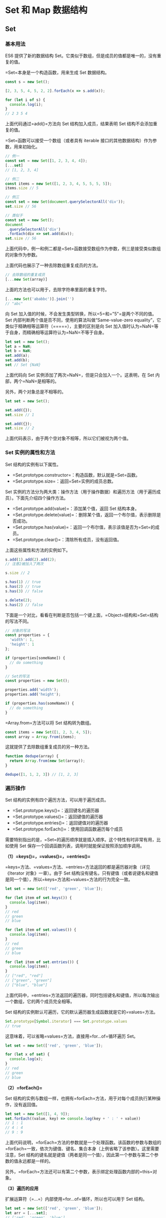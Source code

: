 * Set 和 Map 数据结构
  :PROPERTIES:
  :CUSTOM_ID: set-和-map-数据结构
  :END:
** Set
   :PROPERTIES:
   :CUSTOM_ID: set
   :END:
*** 基本用法
    :PROPERTIES:
    :CUSTOM_ID: 基本用法
    :END:
ES6 提供了新的数据结构
Set。它类似于数组，但是成员的值都是唯一的，没有重复的值。

=Set=本身是一个构造函数，用来生成 Set 数据结构。

#+begin_src js
  const s = new Set();

  [2, 3, 5, 4, 5, 2, 2].forEach(x => s.add(x));

  for (let i of s) {
    console.log(i);
  }
  // 2 3 5 4
#+end_src

上面代码通过=add()=方法向 Set 结构加入成员，结果表明 Set
结构不会添加重复的值。

=Set=函数可以接受一个数组（或者具有 iterable
接口的其他数据结构）作为参数，用来初始化。

#+begin_src js
  // 例一
  const set = new Set([1, 2, 3, 4, 4]);
  [...set]
  // [1, 2, 3, 4]

  // 例二
  const items = new Set([1, 2, 3, 4, 5, 5, 5, 5]);
  items.size // 5

  // 例三
  const set = new Set(document.querySelectorAll('div'));
  set.size // 56

  // 类似于
  const set = new Set();
  document
   .querySelectorAll('div')
   .forEach(div => set.add(div));
  set.size // 56
#+end_src

上面代码中，例一和例二都是=Set=函数接受数组作为参数，例三是接受类似数组的对象作为参数。

上面代码也展示了一种去除数组重复成员的方法。

#+begin_src js
  // 去除数组的重复成员
  [...new Set(array)]
#+end_src

上面的方法也可以用于，去除字符串里面的重复字符。

#+begin_src js
  [...new Set('ababbc')].join('')
  // "abc"
#+end_src

向 Set 加入值的时候，不会发生类型转换，所以=5=和="5"=是两个不同的值。Set
内部判断两个值是否不同，使用的算法叫做“Same-value-zero
equality”，它类似于精确相等运算符（=====），主要的区别是向 Set
加入值时认为=NaN=等于自身，而精确相等运算符认为=NaN=不等于自身。

#+begin_src js
  let set = new Set();
  let a = NaN;
  let b = NaN;
  set.add(a);
  set.add(b);
  set // Set {NaN}
#+end_src

上面代码向 Set 实例添加了两次=NaN=，但是只会加入一个。这表明，在 Set
内部，两个=NaN=是相等的。

另外，两个对象总是不相等的。

#+begin_src js
  let set = new Set();

  set.add({});
  set.size // 1

  set.add({});
  set.size // 2
#+end_src

上面代码表示，由于两个空对象不相等，所以它们被视为两个值。

*** Set 实例的属性和方法
    :PROPERTIES:
    :CUSTOM_ID: set-实例的属性和方法
    :END:
Set 结构的实例有以下属性。

- =Set.prototype.constructor=：构造函数，默认就是=Set=函数。
- =Set.prototype.size=：返回=Set=实例的成员总数。

Set
实例的方法分为两大类：操作方法（用于操作数据）和遍历方法（用于遍历成员）。下面先介绍四个操作方法。

- =Set.prototype.add(value)=：添加某个值，返回 Set 结构本身。
- =Set.prototype.delete(value)=：删除某个值，返回一个布尔值，表示删除是否成功。
- =Set.prototype.has(value)=：返回一个布尔值，表示该值是否为=Set=的成员。
- =Set.prototype.clear()=：清除所有成员，没有返回值。

上面这些属性和方法的实例如下。

#+begin_src js
  s.add(1).add(2).add(2);
  // 注意2被加入了两次

  s.size // 2

  s.has(1) // true
  s.has(2) // true
  s.has(3) // false

  s.delete(2);
  s.has(2) // false
#+end_src

下面是一个对比，看看在判断是否包括一个键上面，=Object=结构和=Set=结构的写法不同。

#+begin_src js
  // 对象的写法
  const properties = {
    'width': 1,
    'height': 1
  };

  if (properties[someName]) {
    // do something
  }

  // Set的写法
  const properties = new Set();

  properties.add('width');
  properties.add('height');

  if (properties.has(someName)) {
    // do something
  }
#+end_src

=Array.from=方法可以将 Set 结构转为数组。

#+begin_src js
  const items = new Set([1, 2, 3, 4, 5]);
  const array = Array.from(items);
#+end_src

这就提供了去除数组重复成员的另一种方法。

#+begin_src js
  function dedupe(array) {
    return Array.from(new Set(array));
  }

  dedupe([1, 1, 2, 3]) // [1, 2, 3]
#+end_src

*** 遍历操作
    :PROPERTIES:
    :CUSTOM_ID: 遍历操作
    :END:
Set 结构的实例有四个遍历方法，可以用于遍历成员。

- =Set.prototype.keys()=：返回键名的遍历器
- =Set.prototype.values()=：返回键值的遍历器
- =Set.prototype.entries()=：返回键值对的遍历器
- =Set.prototype.forEach()=：使用回调函数遍历每个成员

需要特别指出的是，=Set=的遍历顺序就是插入顺序。这个特性有时非常有用，比如使用
Set 保存一个回调函数列表，调用时就能保证按照添加顺序调用。

*（1）=keys()=，=values()=，=entries()=*

=keys=方法、=values=方法、=entries=方法返回的都是遍历器对象（详见《Iterator
对象》一章）。由于 Set
结构没有键名，只有键值（或者说键名和键值是同一个值），所以=keys=方法和=values=方法的行为完全一致。

#+begin_src js
  let set = new Set(['red', 'green', 'blue']);

  for (let item of set.keys()) {
    console.log(item);
  }
  // red
  // green
  // blue

  for (let item of set.values()) {
    console.log(item);
  }
  // red
  // green
  // blue

  for (let item of set.entries()) {
    console.log(item);
  }
  // ["red", "red"]
  // ["green", "green"]
  // ["blue", "blue"]
#+end_src

上面代码中，=entries=方法返回的遍历器，同时包括键名和键值，所以每次输出一个数组，它的两个成员完全相等。

Set 结构的实例默认可遍历，它的默认遍历器生成函数就是它的=values=方法。

#+begin_src js
  Set.prototype[Symbol.iterator] === Set.prototype.values
  // true
#+end_src

这意味着，可以省略=values=方法，直接用=for...of=循环遍历 Set。

#+begin_src js
  let set = new Set(['red', 'green', 'blue']);

  for (let x of set) {
    console.log(x);
  }
  // red
  // green
  // blue
#+end_src

*（2）=forEach()=*

Set
结构的实例与数组一样，也拥有=forEach=方法，用于对每个成员执行某种操作，没有返回值。

#+begin_src js
  let set = new Set([1, 4, 9]);
  set.forEach((value, key) => console.log(key + ' : ' + value))
  // 1 : 1
  // 4 : 4
  // 9 : 9
#+end_src

上面代码说明，=forEach=方法的参数就是一个处理函数。该函数的参数与数组的=forEach=一致，依次为键值、键名、集合本身（上例省略了该参数）。这里需要注意，Set
结构的键名就是键值（两者是同一个值），因此第一个参数与第二个参数的值永远都是一样的。

另外，=forEach=方法还可以有第二个参数，表示绑定处理函数内部的=this=对象。

*（3）遍历的应用*

扩展运算符（=...=）内部使用=for...of=循环，所以也可以用于 Set 结构。

#+begin_src js
  let set = new Set(['red', 'green', 'blue']);
  let arr = [...set];
  // ['red', 'green', 'blue']
#+end_src

扩展运算符和 Set 结构相结合，就可以去除数组的重复成员。

#+begin_src js
  let arr = [3, 5, 2, 2, 5, 5];
  let unique = [...new Set(arr)];
  // [3, 5, 2]
#+end_src

而且，数组的=map=和=filter=方法也可以间接用于 Set 了。

#+begin_src js
  let set = new Set([1, 2, 3]);
  set = new Set([...set].map(x => x * 2));
  // 返回Set结构：{2, 4, 6}

  let set = new Set([1, 2, 3, 4, 5]);
  set = new Set([...set].filter(x => (x % 2) == 0));
  // 返回Set结构：{2, 4}
#+end_src

因此使用 Set
可以很容易地实现并集（Union）、交集（Intersect）和差集（Difference）。

#+begin_src js
  let a = new Set([1, 2, 3]);
  let b = new Set([4, 3, 2]);

  // 并集
  let union = new Set([...a, ...b]);
  // Set {1, 2, 3, 4}

  // 交集
  let intersect = new Set([...a].filter(x => b.has(x)));
  // set {2, 3}

  // （a 相对于 b 的）差集
  let difference = new Set([...a].filter(x => !b.has(x)));
  // Set {1}
#+end_src

如果想在遍历操作中，同步改变原来的 Set
结构，目前没有直接的方法，但有两种变通方法。一种是利用原 Set
结构映射出一个新的结构，然后赋值给原来的 Set
结构；另一种是利用=Array.from=方法。

#+begin_src js
  // 方法一
  let set = new Set([1, 2, 3]);
  set = new Set([...set].map(val => val * 2));
  // set的值是2, 4, 6

  // 方法二
  let set = new Set([1, 2, 3]);
  set = new Set(Array.from(set, val => val * 2));
  // set的值是2, 4, 6
#+end_src

上面代码提供了两种方法，直接在遍历操作中改变原来的 Set 结构。

** WeakSet
   :PROPERTIES:
   :CUSTOM_ID: weakset
   :END:
*** 含义
    :PROPERTIES:
    :CUSTOM_ID: 含义
    :END:
WeakSet 结构与 Set 类似，也是不重复的值的集合。但是，它与 Set
有两个区别。

首先，WeakSet 的成员只能是对象，而不能是其他类型的值。

#+begin_src js
  const ws = new WeakSet();
  ws.add(1)
  // TypeError: Invalid value used in weak set
  ws.add(Symbol())
  // TypeError: invalid value used in weak set
#+end_src

上面代码试图向 WeakSet 添加一个数值和=Symbol=值，结果报错，因为 WeakSet
只能放置对象。

其次，WeakSet 中的对象都是弱引用，即垃圾回收机制不考虑 WeakSet
对该对象的引用，也就是说，如果其他对象都不再引用该对象，那么垃圾回收机制会自动回收该对象所占用的内存，不考虑该对象还存在于
WeakSet 之中。

这是因为垃圾回收机制根据对象的可达性（reachability）来判断回收，如果对象还能被访问到，垃圾回收机制就不会释放这块内存。结束使用该值之后，有时会忘记取消引用，导致内存无法释放，进而可能会引发内存泄漏。WeakSet
里面的引用，都不计入垃圾回收机制，所以就不存在这个问题。因此，WeakSet
适合临时存放一组对象，以及存放跟对象绑定的信息。只要这些对象在外部消失，它在
WeakSet 里面的引用就会自动消失。

由于上面这个特点，WeakSet
的成员是不适合引用的，因为它会随时消失。另外，由于 WeakSet
内部有多少个成员，取决于垃圾回收机制有没有运行，运行前后很可能成员个数是不一样的，而垃圾回收机制何时运行是不可预测的，因此
ES6 规定 WeakSet 不可遍历。

这些特点同样适用于本章后面要介绍的 WeakMap 结构。

*** 语法
    :PROPERTIES:
    :CUSTOM_ID: 语法
    :END:
WeakSet 是一个构造函数，可以使用=new=命令，创建 WeakSet 数据结构。

#+begin_src js
  const ws = new WeakSet();
#+end_src

作为构造函数，WeakSet
可以接受一个数组或类似数组的对象作为参数。（实际上，任何具有 Iterable
接口的对象，都可以作为 WeakSet 的参数。）该数组的所有成员，都会自动成为
WeakSet 实例对象的成员。

#+begin_src js
  const a = [[1, 2], [3, 4]];
  const ws = new WeakSet(a);
  // WeakSet {[1, 2], [3, 4]}
#+end_src

上面代码中，=a=是一个数组，它有两个成员，也都是数组。将=a=作为 WeakSet
构造函数的参数，=a=的成员会自动成为 WeakSet 的成员。

注意，是=a=数组的成员成为 WeakSet
的成员，而不是=a=数组本身。这意味着，数组的成员只能是对象。

#+begin_src js
  const b = [3, 4];
  const ws = new WeakSet(b);
  // Uncaught TypeError: Invalid value used in weak set(…)
#+end_src

上面代码中，数组=b=的成员不是对象，加入 WeakSet 就会报错。

WeakSet 结构有以下三个方法。

- *WeakSet.prototype.add(value)*：向 WeakSet 实例添加一个新成员。
- *WeakSet.prototype.delete(value)*：清除 WeakSet 实例的指定成员。
- *WeakSet.prototype.has(value)*：返回一个布尔值，表示某个值是否在
  WeakSet 实例之中。

下面是一个例子。

#+begin_src js
  const ws = new WeakSet();
  const obj = {};
  const foo = {};

  ws.add(window);
  ws.add(obj);

  ws.has(window); // true
  ws.has(foo);    // false

  ws.delete(window);
  ws.has(window);    // false
#+end_src

WeakSet 没有=size=属性，没有办法遍历它的成员。

#+begin_src js
  ws.size // undefined
  ws.forEach // undefined

  ws.forEach(function(item){ console.log('WeakSet has ' + item)})
  // TypeError: undefined is not a function
#+end_src

上面代码试图获取=size=和=forEach=属性，结果都不能成功。

WeakSet
不能遍历，是因为成员都是弱引用，随时可能消失，遍历机制无法保证成员的存在，很可能刚刚遍历结束，成员就取不到了。WeakSet
的一个用处，是储存 DOM
节点，而不用担心这些节点从文档移除时，会引发内存泄漏。

下面是 WeakSet 的另一个例子。

#+begin_src js
  const foos = new WeakSet()
  class Foo {
    constructor() {
      foos.add(this)
    }
    method () {
      if (!foos.has(this)) {
        throw new TypeError('Foo.prototype.method 只能在Foo的实例上调用！');
      }
    }
  }
#+end_src

上面代码保证了=Foo=的实例方法，只能在=Foo=的实例上调用。这里使用 WeakSet
的好处是，=foos=对实例的引用，不会被计入内存回收机制，所以删除实例的时候，不用考虑=foos=，也不会出现内存泄漏。

** Map
   :PROPERTIES:
   :CUSTOM_ID: map
   :END:
*** 含义和基本用法
    :PROPERTIES:
    :CUSTOM_ID: 含义和基本用法
    :END:
JavaScript 的对象（Object），本质上是键值对的集合（Hash
结构），但是传统上只能用字符串当作键。这给它的使用带来了很大的限制。

#+begin_src js
  const data = {};
  const element = document.getElementById('myDiv');

  data[element] = 'metadata';
  data['[object HTMLDivElement]'] // "metadata"
#+end_src

上面代码原意是将一个 DOM
节点作为对象=data=的键，但是由于对象只接受字符串作为键名，所以=element=被自动转为字符串=[object HTMLDivElement]=。

为了解决这个问题，ES6 提供了 Map
数据结构。它类似于对象，也是键值对的集合，但是“键”的范围不限于字符串，各种类型的值（包括对象）都可以当作键。也就是说，Object
结构提供了“字符串---值”的对应，Map
结构提供了“值---值”的对应，是一种更完善的 Hash
结构实现。如果你需要“键值对”的数据结构，Map 比 Object 更合适。

#+begin_src js
  const m = new Map();
  const o = {p: 'Hello World'};

  m.set(o, 'content')
  m.get(o) // "content"

  m.has(o) // true
  m.delete(o) // true
  m.has(o) // false
#+end_src

上面代码使用 Map
结构的=set=方法，将对象=o=当作=m=的一个键，然后又使用=get=方法读取这个键，接着使用=delete=方法删除了这个键。

上面的例子展示了如何向 Map 添加成员。作为构造函数，Map
也可以接受一个数组作为参数。该数组的成员是一个个表示键值对的数组。

#+begin_src js
  const map = new Map([
    ['name', '张三'],
    ['title', 'Author']
  ]);

  map.size // 2
  map.has('name') // true
  map.get('name') // "张三"
  map.has('title') // true
  map.get('title') // "Author"
#+end_src

上面代码在新建 Map 实例时，就指定了两个键=name=和=title=。

=Map=构造函数接受数组作为参数，实际上执行的是下面的算法。

#+begin_src js
  const items = [
    ['name', '张三'],
    ['title', 'Author']
  ];

  const map = new Map();

  items.forEach(
    ([key, value]) => map.set(key, value)
  );
#+end_src

事实上，不仅仅是数组，任何具有 Iterator
接口、且每个成员都是一个双元素的数组的数据结构（详见《Iterator》一章）都可以当作=Map=构造函数的参数。这就是说，=Set=和=Map=都可以用来生成新的
Map。

#+begin_src js
  const set = new Set([
    ['foo', 1],
    ['bar', 2]
  ]);
  const m1 = new Map(set);
  m1.get('foo') // 1

  const m2 = new Map([['baz', 3]]);
  const m3 = new Map(m2);
  m3.get('baz') // 3
#+end_src

上面代码中，我们分别使用 Set 对象和 Map
对象，当作=Map=构造函数的参数，结果都生成了新的 Map 对象。

如果对同一个键多次赋值，后面的值将覆盖前面的值。

#+begin_src js
  const map = new Map();

  map
  .set(1, 'aaa')
  .set(1, 'bbb');

  map.get(1) // "bbb"
#+end_src

上面代码对键=1=连续赋值两次，后一次的值覆盖前一次的值。

如果读取一个未知的键，则返回=undefined=。

#+begin_src js
  new Map().get('asfddfsasadf')
  // undefined
#+end_src

注意，只有对同一个对象的引用，Map
结构才将其视为同一个键。这一点要非常小心。

#+begin_src js
  const map = new Map();

  map.set(['a'], 555);
  map.get(['a']) // undefined
#+end_src

上面代码的=set=和=get=方法，表面是针对同一个键，但实际上这是两个不同的数组实例，内存地址是不一样的，因此=get=方法无法读取该键，返回=undefined=。

同理，同样的值的两个实例，在 Map 结构中被视为两个键。

#+begin_src js
  const map = new Map();

  const k1 = ['a'];
  const k2 = ['a'];

  map
  .set(k1, 111)
  .set(k2, 222);

  map.get(k1) // 111
  map.get(k2) // 222
#+end_src

上面代码中，变量=k1=和=k2=的值是一样的，但是它们在 Map
结构中被视为两个键。

由上可知，Map
的键实际上是跟内存地址绑定的，只要内存地址不一样，就视为两个键。这就解决了同名属性碰撞（clash）的问题，我们扩展别人的库的时候，如果使用对象作为键名，就不用担心自己的属性与原作者的属性同名。

如果 Map
的键是一个简单类型的值（数字、字符串、布尔值），则只要两个值严格相等，Map
将其视为一个键，比如=0=和=-0=就是一个键，布尔值=true=和字符串=true=则是两个不同的键。另外，=undefined=和=null=也是两个不同的键。虽然=NaN=不严格相等于自身，但
Map 将其视为同一个键。

#+begin_src js
  let map = new Map();

  map.set(-0, 123);
  map.get(+0) // 123

  map.set(true, 1);
  map.set('true', 2);
  map.get(true) // 1

  map.set(undefined, 3);
  map.set(null, 4);
  map.get(undefined) // 3

  map.set(NaN, 123);
  map.get(NaN) // 123
#+end_src

*** 实例的属性和操作方法
    :PROPERTIES:
    :CUSTOM_ID: 实例的属性和操作方法
    :END:
Map 结构的实例有以下属性和操作方法。

*（1）size 属性*

=size=属性返回 Map 结构的成员总数。

#+begin_src js
  const map = new Map();
  map.set('foo', true);
  map.set('bar', false);

  map.size // 2
#+end_src

*（2）Map.prototype.set(key, value)*

=set=方法设置键名=key=对应的键值为=value=，然后返回整个 Map
结构。如果=key=已经有值，则键值会被更新，否则就新生成该键。

#+begin_src js
  const m = new Map();

  m.set('edition', 6)        // 键是字符串
  m.set(262, 'standard')     // 键是数值
  m.set(undefined, 'nah')    // 键是 undefined
#+end_src

=set=方法返回的是当前的=Map=对象，因此可以采用链式写法。

#+begin_src js
  let map = new Map()
    .set(1, 'a')
    .set(2, 'b')
    .set(3, 'c');
#+end_src

*（3）Map.prototype.get(key)*

=get=方法读取=key=对应的键值，如果找不到=key=，返回=undefined=。

#+begin_src js
  const m = new Map();

  const hello = function() {console.log('hello');};
  m.set(hello, 'Hello ES6!') // 键是函数

  m.get(hello)  // Hello ES6!
#+end_src

*（4）Map.prototype.has(key)*

=has=方法返回一个布尔值，表示某个键是否在当前 Map 对象之中。

#+begin_src js
  const m = new Map();

  m.set('edition', 6);
  m.set(262, 'standard');
  m.set(undefined, 'nah');

  m.has('edition')     // true
  m.has('years')       // false
  m.has(262)           // true
  m.has(undefined)     // true
#+end_src

*（5）Map.prototype.delete(key)*

=delete=方法删除某个键，返回=true=。如果删除失败，返回=false=。

#+begin_src js
  const m = new Map();
  m.set(undefined, 'nah');
  m.has(undefined)     // true

  m.delete(undefined)
  m.has(undefined)       // false
#+end_src

*（6）Map.prototype.clear()*

=clear=方法清除所有成员，没有返回值。

#+begin_src js
  let map = new Map();
  map.set('foo', true);
  map.set('bar', false);

  map.size // 2
  map.clear()
  map.size // 0
#+end_src

*** 遍历方法
    :PROPERTIES:
    :CUSTOM_ID: 遍历方法
    :END:
Map 结构原生提供三个遍历器生成函数和一个遍历方法。

- =Map.prototype.keys()=：返回键名的遍历器。
- =Map.prototype.values()=：返回键值的遍历器。
- =Map.prototype.entries()=：返回所有成员的遍历器。
- =Map.prototype.forEach()=：遍历 Map 的所有成员。

需要特别注意的是，Map 的遍历顺序就是插入顺序。

#+begin_src js
  const map = new Map([
    ['F', 'no'],
    ['T',  'yes'],
  ]);

  for (let key of map.keys()) {
    console.log(key);
  }
  // "F"
  // "T"

  for (let value of map.values()) {
    console.log(value);
  }
  // "no"
  // "yes"

  for (let item of map.entries()) {
    console.log(item[0], item[1]);
  }
  // "F" "no"
  // "T" "yes"

  // 或者
  for (let [key, value] of map.entries()) {
    console.log(key, value);
  }
  // "F" "no"
  // "T" "yes"

  // 等同于使用map.entries()
  for (let [key, value] of map) {
    console.log(key, value);
  }
  // "F" "no"
  // "T" "yes"
#+end_src

上面代码最后的那个例子，表示 Map
结构的默认遍历器接口（=Symbol.iterator=属性），就是=entries=方法。

#+begin_src js
  map[Symbol.iterator] === map.entries
  // true
#+end_src

Map 结构转为数组结构，比较快速的方法是使用扩展运算符（=...=）。

#+begin_src js
  const map = new Map([
    [1, 'one'],
    [2, 'two'],
    [3, 'three'],
  ]);

  [...map.keys()]
  // [1, 2, 3]

  [...map.values()]
  // ['one', 'two', 'three']

  [...map.entries()]
  // [[1,'one'], [2, 'two'], [3, 'three']]

  [...map]
  // [[1,'one'], [2, 'two'], [3, 'three']]
#+end_src

结合数组的=map=方法、=filter=方法，可以实现 Map 的遍历和过滤（Map
本身没有=map=和=filter=方法）。

#+begin_src js
  const map0 = new Map()
    .set(1, 'a')
    .set(2, 'b')
    .set(3, 'c');

  const map1 = new Map(
    [...map0].filter(([k, v]) => k < 3)
  );
  // 产生 Map 结构 {1 => 'a', 2 => 'b'}

  const map2 = new Map(
    [...map0].map(([k, v]) => [k * 2, '_' + v])
      );
  // 产生 Map 结构 {2 => '_a', 4 => '_b', 6 => '_c'}
#+end_src

此外，Map
还有一个=forEach=方法，与数组的=forEach=方法类似，也可以实现遍历。

#+begin_src js
  map.forEach(function(value, key, map) {
    console.log("Key: %s, Value: %s", key, value);
  });
#+end_src

=forEach=方法还可以接受第二个参数，用来绑定=this=。

#+begin_src js
  const reporter = {
    report: function(key, value) {
      console.log("Key: %s, Value: %s", key, value);
    }
  };

  map.forEach(function(value, key, map) {
    this.report(key, value);
  }, reporter);
#+end_src

上面代码中，=forEach=方法的回调函数的=this=，就指向=reporter=。

*** 与其他数据结构的互相转换
    :PROPERTIES:
    :CUSTOM_ID: 与其他数据结构的互相转换
    :END:
*（1）Map 转为数组*

前面已经提过，Map 转为数组最方便的方法，就是使用扩展运算符（=...=）。

#+begin_src js
  const myMap = new Map()
    .set(true, 7)
    .set({foo: 3}, ['abc']);
  [...myMap]
  // [ [ true, 7 ], [ { foo: 3 }, [ 'abc' ] ] ]
#+end_src

*（2）数组 转为 Map*

将数组传入 Map 构造函数，就可以转为 Map。

#+begin_src js
  new Map([
    [true, 7],
    [{foo: 3}, ['abc']]
  ])
  // Map {
  //   true => 7,
  //   Object {foo: 3} => ['abc']
  // }
#+end_src

*（3）Map 转为对象*

如果所有 Map 的键都是字符串，它可以无损地转为对象。

#+begin_src js
  function strMapToObj(strMap) {
    let obj = Object.create(null);
    for (let [k,v] of strMap) {
      obj[k] = v;
    }
    return obj;
  }

  const myMap = new Map()
    .set('yes', true)
    .set('no', false);
  strMapToObj(myMap)
  // { yes: true, no: false }
#+end_src

如果有非字符串的键名，那么这个键名会被转成字符串，再作为对象的键名。

*（4）对象转为 Map*

对象转为 Map 可以通过=Object.entries()=。

#+begin_src js
  let obj = {"a":1, "b":2};
  let map = new Map(Object.entries(obj));
#+end_src

此外，也可以自己实现一个转换函数。

#+begin_src js
  function objToStrMap(obj) {
    let strMap = new Map();
    for (let k of Object.keys(obj)) {
      strMap.set(k, obj[k]);
    }
    return strMap;
  }

  objToStrMap({yes: true, no: false})
  // Map {"yes" => true, "no" => false}
#+end_src

*（5）Map 转为 JSON*

Map 转为 JSON 要区分两种情况。一种情况是，Map
的键名都是字符串，这时可以选择转为对象 JSON。

#+begin_src js
  function strMapToJson(strMap) {
    return JSON.stringify(strMapToObj(strMap));
  }

  let myMap = new Map().set('yes', true).set('no', false);
  strMapToJson(myMap)
  // '{"yes":true,"no":false}'
#+end_src

另一种情况是，Map 的键名有非字符串，这时可以选择转为数组 JSON。

#+begin_src js
  function mapToArrayJson(map) {
    return JSON.stringify([...map]);
  }

  let myMap = new Map().set(true, 7).set({foo: 3}, ['abc']);
  mapToArrayJson(myMap)
  // '[[true,7],[{"foo":3},["abc"]]]'
#+end_src

*（6）JSON 转为 Map*

JSON 转为 Map，正常情况下，所有键名都是字符串。

#+begin_src js
  function jsonToStrMap(jsonStr) {
    return objToStrMap(JSON.parse(jsonStr));
  }

  jsonToStrMap('{"yes": true, "no": false}')
  // Map {'yes' => true, 'no' => false}
#+end_src

但是，有一种特殊情况，整个 JSON
就是一个数组，且每个数组成员本身，又是一个有两个成员的数组。这时，它可以一一对应地转为
Map。这往往是 Map 转为数组 JSON 的逆操作。

#+begin_src js
  function jsonToMap(jsonStr) {
    return new Map(JSON.parse(jsonStr));
  }

  jsonToMap('[[true,7],[{"foo":3},["abc"]]]')
  // Map {true => 7, Object {foo: 3} => ['abc']}
#+end_src

** WeakMap
   :PROPERTIES:
   :CUSTOM_ID: weakmap
   :END:
*** 含义
    :PROPERTIES:
    :CUSTOM_ID: 含义-1
    :END:
=WeakMap=结构与=Map=结构类似，也是用于生成键值对的集合。

#+begin_src js
  // WeakMap 可以使用 set 方法添加成员
  const wm1 = new WeakMap();
  const key = {foo: 1};
  wm1.set(key, 2);
  wm1.get(key) // 2

  // WeakMap 也可以接受一个数组，
  // 作为构造函数的参数
  const k1 = [1, 2, 3];
  const k2 = [4, 5, 6];
  const wm2 = new WeakMap([[k1, 'foo'], [k2, 'bar']]);
  wm2.get(k2) // "bar"
#+end_src

=WeakMap=与=Map=的区别有两点。

首先，=WeakMap=只接受对象作为键名（=null=除外），不接受其他类型的值作为键名。

#+begin_src js
  const map = new WeakMap();
  map.set(1, 2)
  // TypeError: 1 is not an object!
  map.set(Symbol(), 2)
  // TypeError: Invalid value used as weak map key
  map.set(null, 2)
  // TypeError: Invalid value used as weak map key
#+end_src

上面代码中，如果将数值=1=和=Symbol=值作为 WeakMap 的键名，都会报错。

其次，=WeakMap=的键名所指向的对象，不计入垃圾回收机制。

=WeakMap=的设计目的在于，有时我们想在某个对象上面存放一些数据，但是这会形成对于这个对象的引用。请看下面的例子。

#+begin_src js
  const e1 = document.getElementById('foo');
  const e2 = document.getElementById('bar');
  const arr = [
    [e1, 'foo 元素'],
    [e2, 'bar 元素'],
  ];
#+end_src

上面代码中，=e1=和=e2=是两个对象，我们通过=arr=数组对这两个对象添加一些文字说明。这就形成了=arr=对=e1=和=e2=的引用。

一旦不再需要这两个对象，我们就必须手动删除这个引用，否则垃圾回收机制就不会释放=e1=和=e2=占用的内存。

#+begin_src js
  // 不需要 e1 和 e2 的时候
  // 必须手动删除引用
  arr [0] = null;
  arr [1] = null;
#+end_src

上面这样的写法显然很不方便。一旦忘了写，就会造成内存泄露。

WeakMap
就是为了解决这个问题而诞生的，它的键名所引用的对象都是弱引用，即垃圾回收机制不将该引用考虑在内。因此，只要所引用的对象的其他引用都被清除，垃圾回收机制就会释放该对象所占用的内存。也就是说，一旦不再需要，WeakMap
里面的键名对象和所对应的键值对会自动消失，不用手动删除引用。

基本上，如果你要往对象上添加数据，又不想干扰垃圾回收机制，就可以使用
WeakMap。一个典型应用场景是，在网页的 DOM
元素上添加数据，就可以使用=WeakMap=结构。当该 DOM
元素被清除，其所对应的=WeakMap=记录就会自动被移除。

#+begin_src js
  const wm = new WeakMap();

  const element = document.getElementById('example');

  wm.set(element, 'some information');
  wm.get(element) // "some information"
#+end_src

上面代码中，先新建一个 WeakMap 实例。然后，将一个 DOM
节点作为键名存入该实例，并将一些附加信息作为键值，一起存放在 WeakMap
里面。这时，WeakMap
里面对=element=的引用就是弱引用，不会被计入垃圾回收机制。

也就是说，上面的 DOM 节点对象除了 WeakMap
的弱引用外，其他位置对该对象的引用一旦消除，该对象占用的内存就会被垃圾回收机制释放。WeakMap
保存的这个键值对，也会自动消失。

总之，=WeakMap=的专用场合就是，它的键所对应的对象，可能会在将来消失。=WeakMap=结构有助于防止内存泄漏。

注意，WeakMap 弱引用的只是键名，而不是键值。键值依然是正常引用。

#+begin_src js
  const wm = new WeakMap();
  let key = {};
  let obj = {foo: 1};

  wm.set(key, obj);
  obj = null;
  wm.get(key)
  // Object {foo: 1}
#+end_src

上面代码中，键值=obj=是正常引用。所以，即使在 WeakMap
外部消除了=obj=的引用，WeakMap 内部的引用依然存在。

*** WeakMap 的语法
    :PROPERTIES:
    :CUSTOM_ID: weakmap-的语法
    :END:
WeakMap 与 Map 在 API
上的区别主要是两个，一是没有遍历操作（即没有=keys()=、=values()=和=entries()=方法），也没有=size=属性。因为没有办法列出所有键名，某个键名是否存在完全不可预测，跟垃圾回收机制是否运行相关。这一刻可以取到键名，下一刻垃圾回收机制突然运行了，这个键名就没了，为了防止出现不确定性，就统一规定不能取到键名。二是无法清空，即不支持=clear=方法。因此，=WeakMap=只有四个方法可用：=get()=、=set()=、=has()=、=delete()=。

#+begin_src js
  const wm = new WeakMap();

  // size、forEach、clear 方法都不存在
  wm.size // undefined
  wm.forEach // undefined
  wm.clear // undefined
#+end_src

*** WeakMap 的示例
    :PROPERTIES:
    :CUSTOM_ID: weakmap-的示例
    :END:
WeakMap
的例子很难演示，因为无法观察它里面的引用会自动消失。此时，其他引用都解除了，已经没有引用指向
WeakMap 的键名了，导致无法证实那个键名是不是存在。

贺师俊老师[[https://github.com/ruanyf/es6tutorial/issues/362#issuecomment-292109104][提示]]，如果引用所指向的值占用特别多的内存，就可以通过
Node
的=process.memoryUsage=方法看出来。根据这个思路，网友[[https://github.com/ruanyf/es6tutorial/issues/362#issuecomment-292451925][vtxf]]补充了下面的例子。

首先，打开 Node 命令行。

#+begin_src shell
  $ node --expose-gc
#+end_src

上面代码中，=--expose-gc=参数表示允许手动执行垃圾回收机制。

然后，执行下面的代码。

#+begin_src js
  // 手动执行一次垃圾回收，保证获取的内存使用状态准确
  > global.gc();
  undefined

  // 查看内存占用的初始状态，heapUsed 为 4M 左右
  > process.memoryUsage();
  { rss: 21106688,
    heapTotal: 7376896,
    heapUsed: 4153936,
    external: 9059 }

  > let wm = new WeakMap();
  undefined

  // 新建一个变量 key，指向一个 5*1024*1024 的数组
  > let key = new Array(5 * 1024 * 1024);
  undefined

  // 设置 WeakMap 实例的键名，也指向 key 数组
  // 这时，key 数组实际被引用了两次，
  // 变量 key 引用一次，WeakMap 的键名引用了第二次
  // 但是，WeakMap 是弱引用，对于引擎来说，引用计数还是1
  > wm.set(key, 1);
  WeakMap {}

  > global.gc();
  undefined

  // 这时内存占用 heapUsed 增加到 45M 了
  > process.memoryUsage();
  { rss: 67538944,
    heapTotal: 7376896,
    heapUsed: 45782816,
    external: 8945 }

  // 清除变量 key 对数组的引用，
  // 但没有手动清除 WeakMap 实例的键名对数组的引用
  > key = null;
  null

  // 再次执行垃圾回收
  > global.gc();
  undefined

  // 内存占用 heapUsed 变回 4M 左右，
  // 可以看到 WeakMap 的键名引用没有阻止 gc 对内存的回收
  > process.memoryUsage();
  { rss: 20639744,
    heapTotal: 8425472,
    heapUsed: 3979792,
    external: 8956 }
#+end_src

上面代码中，只要外部的引用消失，WeakMap
内部的引用，就会自动被垃圾回收清除。由此可见，有了 WeakMap
的帮助，解决内存泄漏就会简单很多。

Chrome 浏览器的 Dev Tools 的 Memory
面板，有一个垃圾桶的按钮，可以强制垃圾回收（garbage
collect）。这个按钮也能用来观察 WeakMap 里面的引用是否消失。

*** WeakMap 的用途
    :PROPERTIES:
    :CUSTOM_ID: weakmap-的用途
    :END:
前文说过，WeakMap 应用的典型场合就是 DOM 节点作为键名。下面是一个例子。

#+begin_src js
  let myWeakmap = new WeakMap();

  myWeakmap.set(
    document.getElementById('logo'),
    {timesClicked: 0})
  ;

  document.getElementById('logo').addEventListener('click', function() {
    let logoData = myWeakmap.get(document.getElementById('logo'));
    logoData.timesClicked++;
  }, false);
#+end_src

上面代码中，=document.getElementById('logo')=是一个 DOM
节点，每当发生=click=事件，就更新一下状态。我们将这个状态作为键值放在
WeakMap 里，对应的键名就是这个节点对象。一旦这个 DOM
节点删除，该状态就会自动消失，不存在内存泄漏风险。

WeakMap 的另一个用处是部署私有属性。

#+begin_src js
  const _counter = new WeakMap();
  const _action = new WeakMap();

  class Countdown {
    constructor(counter, action) {
      _counter.set(this, counter);
      _action.set(this, action);
    }
    dec() {
      let counter = _counter.get(this);
      if (counter < 1) return;
      counter--;
      _counter.set(this, counter);
      if (counter === 0) {
        _action.get(this)();
      }
    }
  }

  const c = new Countdown(2, () => console.log('DONE'));

  c.dec()
  c.dec()
  // DONE
#+end_src

上面代码中，=Countdown=类的两个内部属性=_counter=和=_action=，是实例的弱引用，所以如果删除实例，它们也就随之消失，不会造成内存泄漏。

** WeakRef
   :PROPERTIES:
   :CUSTOM_ID: weakref
   :END:
WeakSet 和 WeakMap
是基于弱引用的数据结构，[[https://github.com/tc39/proposal-weakrefs][ES2021]]
更进一步，提供了 WeakRef 对象，用于直接创建对象的弱引用。

#+begin_src js
  let target = {};
  let wr = new WeakRef(target);
#+end_src

上面示例中，=target=是原始对象，构造函数=WeakRef()=创建了一个基于=target=的新对象=wr=。这里，=wr=就是一个
WeakRef
的实例，属于对=target=的弱引用，垃圾回收机制不会计入这个引用，也就是说，=wr=的引用不会妨碍原始对象=target=被垃圾回收机制清除。

WeakRef
实例对象有一个=deref()=方法，如果原始对象存在，该方法返回原始对象；如果原始对象已经被垃圾回收机制清除，该方法返回=undefined=。

#+begin_src js
  let target = {};
  let wr = new WeakRef(target);

  let obj = wr.deref();
  if (obj) { // target 未被垃圾回收机制清除
    // ...
  }
#+end_src

上面示例中，=deref()=方法可以判断原始对象是否已被清除。

弱引用对象的一大用处，就是作为缓存，未被清除时可以从缓存取值，一旦清除缓存就自动失效。

#+begin_src js
  function makeWeakCached(f) {
    const cache = new Map();
    return key => {
      const ref = cache.get(key);
      if (ref) {
        const cached = ref.deref();
        if (cached !== undefined) return cached;
      }

      const fresh = f(key);
      cache.set(key, new WeakRef(fresh));
      return fresh;
    };
  }

  const getImageCached = makeWeakCached(getImage);
#+end_src

上面示例中，=makeWeakCached()=用于建立一个缓存，缓存里面保存对原始文件的弱引用。

注意，标准规定，一旦使用=WeakRef()=创建了原始对象的弱引用，那么在本轮事件循环（event
loop），原始对象肯定不会被清除，只会在后面的事件循环才会被清除。

** FinalizationRegistry
   :PROPERTIES:
   :CUSTOM_ID: finalizationregistry
   :END:
[[https://github.com/tc39/proposal-weakrefs#finalizers][ES2021]]
引入了清理器注册表功能
FinalizationRegistry，用来指定目标对象被垃圾回收机制清除以后，所要执行的回调函数。

首先，新建一个注册表实例。

#+begin_src js
  const registry = new FinalizationRegistry(heldValue => {
    // ....
  });
#+end_src

上面代码中，=FinalizationRegistry()=是系统提供的构造函数，返回一个清理器注册表实例，里面登记了所要执行的回调函数。回调函数作为=FinalizationRegistry()=的参数传入，它本身有一个参数=heldValue=。

然后，注册表实例的=register()=方法，用来注册所要观察的目标对象。

#+begin_src js
  registry.register(theObject, "some value");
#+end_src

上面示例中，=theObject=就是所要观察的目标对象，一旦该对象被垃圾回收机制清除，注册表就会在清除完成后，调用早前注册的回调函数，并将=some value=作为参数（前面的=heldValue=）传入回调函数。

注意，注册表不对目标对象=theObject=构成强引用，属于弱引用。因为强引用的话，原始对象就不会被垃圾回收机制清除，这就失去使用注册表的意义了。

回调函数的参数=heldValue=可以是任意类型的值，字符串、数值、布尔值、对象，甚至可以是=undefined=。

最后，如果以后还想取消已经注册的回调函数，则要向=register()=传入第三个参数，作为标记值。这个标记值必须是对象，一般都用原始对象。接着，再使用注册表实例对象的=unregister()=方法取消注册。

#+begin_src js
  registry.register(theObject, "some value", theObject);
  // ...其他操作...
  registry.unregister(theObject);
#+end_src

上面代码中，=register()=方法的第三个参数就是标记值=theObject=。取消回调函数时，要使用=unregister()=方法，并将标记值作为该方法的参数。这里=register()=方法对第三个参数的引用，也属于弱引用。如果没有这个参数，则回调函数无法取消。

由于回调函数被调用以后，就不再存在于注册表之中了，所以执行=unregister()=应该是在回调函数还没被调用之前。

下面使用=FinalizationRegistry=，对前一节的缓存函数进行增强。

#+begin_src js
  function makeWeakCached(f) {
    const cache = new Map();
    const cleanup = new FinalizationRegistry(key => {
      const ref = cache.get(key);
      if (ref && !ref.deref()) cache.delete(key);
    });

    return key => {
      const ref = cache.get(key);
      if (ref) {
        const cached = ref.deref();
        if (cached !== undefined) return cached;
      }

      const fresh = f(key);
      cache.set(key, new WeakRef(fresh));
      cleanup.register(fresh, key);
      return fresh;
    };
  }

  const getImageCached = makeWeakCached(getImage);
#+end_src

上面示例与前一节的例子相比，就是增加一个清理器注册表，一旦缓存的原始对象被垃圾回收机制清除，会自动执行一个回调函数。该回调函数会清除缓存里面已经失效的键。

下面是另一个例子。

#+begin_src js
  class Thingy {
    #file;
    #cleanup = file => {
      console.error(
        `The \`release\` method was never called for the \`Thingy\` for the file "${file.name}"`
      );
    };
    #registry = new FinalizationRegistry(this.#cleanup);

    constructor(filename) {
      this.#file = File.open(filename);
      this.#registry.register(this, this.#file, this.#file);
    }

    release() {
      if (this.#file) {
        this.#registry.unregister(this.#file);
        File.close(this.#file);
        this.#file = null;
      }
    }
  }
#+end_src

上面示例中，如果由于某种原因，=Thingy=类的实例对象没有调用=release()=方法，就被垃圾回收机制清除了，那么清理器就会调用回调函数=#cleanup()=，输出一条错误信息。

由于无法知道清理器何时会执行，所以最好避免使用它。另外，如果浏览器窗口关闭或者进程意外退出，清理器则不会运行。

